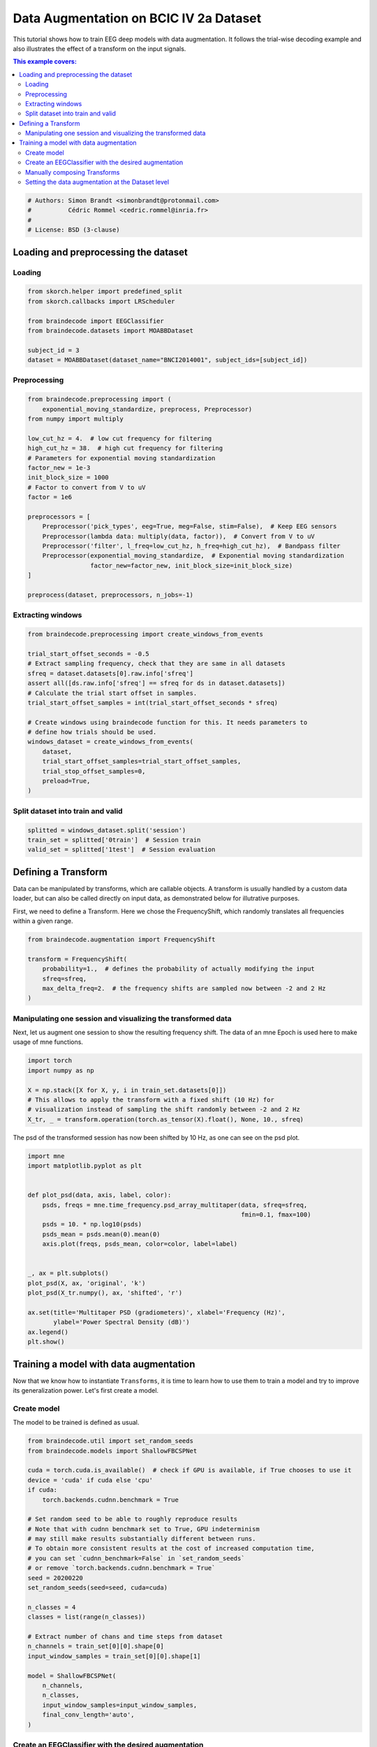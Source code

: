 
.. DO NOT EDIT.
.. THIS FILE WAS AUTOMATICALLY GENERATED BY SPHINX-GALLERY.
.. TO MAKE CHANGES, EDIT THE SOURCE PYTHON FILE:
.. "auto_examples/advanced_training/plot_data_augmentation.py"
.. LINE NUMBERS ARE GIVEN BELOW.

.. only:: html

    .. note::
        :class: sphx-glr-download-link-note

        :ref:`Go to the end <sphx_glr_download_auto_examples_advanced_training_plot_data_augmentation.py>`
        to download the full example code

.. rst-class:: sphx-glr-example-title

.. _sphx_glr_auto_examples_advanced_training_plot_data_augmentation.py:


Data Augmentation on BCIC IV 2a Dataset
=======================================

This tutorial shows how to train EEG deep models with data augmentation. It
follows the trial-wise decoding example and also illustrates the effect of a
transform on the input signals.

.. contents:: This example covers:
   :local:
   :depth: 2

.. GENERATED FROM PYTHON SOURCE LINES 14-20

.. code-block:: default


    # Authors: Simon Brandt <simonbrandt@protonmail.com>
    #          Cédric Rommel <cedric.rommel@inria.fr>
    #
    # License: BSD (3-clause)








.. GENERATED FROM PYTHON SOURCE LINES 21-26

Loading and preprocessing the dataset
-------------------------------------

Loading
~~~~~~~

.. GENERATED FROM PYTHON SOURCE LINES 26-36

.. code-block:: default


    from skorch.helper import predefined_split
    from skorch.callbacks import LRScheduler

    from braindecode import EEGClassifier
    from braindecode.datasets import MOABBDataset

    subject_id = 3
    dataset = MOABBDataset(dataset_name="BNCI2014001", subject_ids=[subject_id])





.. rst-class:: sphx-glr-script-out

 .. code-block:: none

    BNCI2014001 has been renamed to BNCI2014_001. BNCI2014001 will be removed in version 1.1.
    The dataset class name 'BNCI2014001' must be an abbreviation of its code 'BNCI2014-001'. See moabb.datasets.base.is_abbrev for more information.




.. GENERATED FROM PYTHON SOURCE LINES 37-40

Preprocessing
~~~~~~~~~~~~~


.. GENERATED FROM PYTHON SOURCE LINES 40-63

.. code-block:: default


    from braindecode.preprocessing import (
        exponential_moving_standardize, preprocess, Preprocessor)
    from numpy import multiply

    low_cut_hz = 4.  # low cut frequency for filtering
    high_cut_hz = 38.  # high cut frequency for filtering
    # Parameters for exponential moving standardization
    factor_new = 1e-3
    init_block_size = 1000
    # Factor to convert from V to uV
    factor = 1e6

    preprocessors = [
        Preprocessor('pick_types', eeg=True, meg=False, stim=False),  # Keep EEG sensors
        Preprocessor(lambda data: multiply(data, factor)),  # Convert from V to uV
        Preprocessor('filter', l_freq=low_cut_hz, h_freq=high_cut_hz),  # Bandpass filter
        Preprocessor(exponential_moving_standardize,  # Exponential moving standardization
                     factor_new=factor_new, init_block_size=init_block_size)
    ]

    preprocess(dataset, preprocessors, n_jobs=-1)





.. rst-class:: sphx-glr-script-out

 .. code-block:: none

    /home/bru/PycharmProjects/braindecode-new/braindecode/preprocessing/preprocess.py:56: UserWarning: Preprocessing choices with lambda functions cannot be saved.
      warn('Preprocessing choices with lambda functions cannot be saved.')

    <braindecode.datasets.moabb.MOABBDataset object at 0x7f1b9d8ca700>



.. GENERATED FROM PYTHON SOURCE LINES 64-67

Extracting windows
~~~~~~~~~~~~~~~~~~


.. GENERATED FROM PYTHON SOURCE LINES 67-86

.. code-block:: default


    from braindecode.preprocessing import create_windows_from_events

    trial_start_offset_seconds = -0.5
    # Extract sampling frequency, check that they are same in all datasets
    sfreq = dataset.datasets[0].raw.info['sfreq']
    assert all([ds.raw.info['sfreq'] == sfreq for ds in dataset.datasets])
    # Calculate the trial start offset in samples.
    trial_start_offset_samples = int(trial_start_offset_seconds * sfreq)

    # Create windows using braindecode function for this. It needs parameters to
    # define how trials should be used.
    windows_dataset = create_windows_from_events(
        dataset,
        trial_start_offset_samples=trial_start_offset_samples,
        trial_stop_offset_samples=0,
        preload=True,
    )





.. rst-class:: sphx-glr-script-out

 .. code-block:: none

    Used Annotations descriptions: ['feet', 'left_hand', 'right_hand', 'tongue']
    Used Annotations descriptions: ['feet', 'left_hand', 'right_hand', 'tongue']
    Used Annotations descriptions: ['feet', 'left_hand', 'right_hand', 'tongue']
    Used Annotations descriptions: ['feet', 'left_hand', 'right_hand', 'tongue']
    Used Annotations descriptions: ['feet', 'left_hand', 'right_hand', 'tongue']
    Used Annotations descriptions: ['feet', 'left_hand', 'right_hand', 'tongue']
    Used Annotations descriptions: ['feet', 'left_hand', 'right_hand', 'tongue']
    Used Annotations descriptions: ['feet', 'left_hand', 'right_hand', 'tongue']
    Used Annotations descriptions: ['feet', 'left_hand', 'right_hand', 'tongue']
    Used Annotations descriptions: ['feet', 'left_hand', 'right_hand', 'tongue']
    Used Annotations descriptions: ['feet', 'left_hand', 'right_hand', 'tongue']
    Used Annotations descriptions: ['feet', 'left_hand', 'right_hand', 'tongue']




.. GENERATED FROM PYTHON SOURCE LINES 87-90

Split dataset into train and valid
~~~~~~~~~~~~~~~~~~~~~~~~~~~~~~~~~~


.. GENERATED FROM PYTHON SOURCE LINES 90-94

.. code-block:: default


    splitted = windows_dataset.split('session')
    train_set = splitted['0train']  # Session train
    valid_set = splitted['1test']  # Session evaluation







.. GENERATED FROM PYTHON SOURCE LINES 95-104

Defining a Transform
--------------------

Data can be manipulated by transforms, which are callable objects. A
transform is usually handled by a custom data loader, but can also be called
directly on input data, as demonstrated below for illutrative purposes.

First, we need to define a Transform. Here we chose the FrequencyShift, which
randomly translates all frequencies within a given range.

.. GENERATED FROM PYTHON SOURCE LINES 104-113

.. code-block:: default


    from braindecode.augmentation import FrequencyShift

    transform = FrequencyShift(
        probability=1.,  # defines the probability of actually modifying the input
        sfreq=sfreq,
        max_delta_freq=2.  # the frequency shifts are sampled now between -2 and 2 Hz
    )








.. GENERATED FROM PYTHON SOURCE LINES 114-120

Manipulating one session and visualizing the transformed data
~~~~~~~~~~~~~~~~~~~~~~~~~~~~~~~~~~~~~~~~~~~~~~~~~~~~~~~~~~~~~


Next, let us augment one session to show the resulting frequency shift. The
data of an mne Epoch is used here to make usage of mne functions.

.. GENERATED FROM PYTHON SOURCE LINES 120-129

.. code-block:: default


    import torch
    import numpy as np

    X = np.stack([X for X, y, i in train_set.datasets[0]])
    # This allows to apply the transform with a fixed shift (10 Hz) for
    # visualization instead of sampling the shift randomly between -2 and 2 Hz
    X_tr, _ = transform.operation(torch.as_tensor(X).float(), None, 10., sfreq)








.. GENERATED FROM PYTHON SOURCE LINES 130-132

The psd of the transformed session has now been shifted by 10 Hz, as one can
see on the psd plot.

.. GENERATED FROM PYTHON SOURCE LINES 132-154

.. code-block:: default


    import mne
    import matplotlib.pyplot as plt


    def plot_psd(data, axis, label, color):
        psds, freqs = mne.time_frequency.psd_array_multitaper(data, sfreq=sfreq,
                                                              fmin=0.1, fmax=100)
        psds = 10. * np.log10(psds)
        psds_mean = psds.mean(0).mean(0)
        axis.plot(freqs, psds_mean, color=color, label=label)


    _, ax = plt.subplots()
    plot_psd(X, ax, 'original', 'k')
    plot_psd(X_tr.numpy(), ax, 'shifted', 'r')

    ax.set(title='Multitaper PSD (gradiometers)', xlabel='Frequency (Hz)',
           ylabel='Power Spectral Density (dB)')
    ax.legend()
    plt.show()




.. image-sg:: /auto_examples/advanced_training/images/sphx_glr_plot_data_augmentation_001.png
   :alt: Multitaper PSD (gradiometers)
   :srcset: /auto_examples/advanced_training/images/sphx_glr_plot_data_augmentation_001.png
   :class: sphx-glr-single-img


.. rst-class:: sphx-glr-script-out

 .. code-block:: none

        Using multitaper spectrum estimation with 7 DPSS windows
        Using multitaper spectrum estimation with 7 DPSS windows




.. GENERATED FROM PYTHON SOURCE LINES 155-166

Training a model with data augmentation
---------------------------------------

Now that we know how to instantiate ``Transforms``, it is time to learn how
to use them to train a model and try to improve its generalization power.
Let's first create a model.

Create model
~~~~~~~~~~~~

The model to be trained is defined as usual.

.. GENERATED FROM PYTHON SOURCE LINES 166-198

.. code-block:: default


    from braindecode.util import set_random_seeds
    from braindecode.models import ShallowFBCSPNet

    cuda = torch.cuda.is_available()  # check if GPU is available, if True chooses to use it
    device = 'cuda' if cuda else 'cpu'
    if cuda:
        torch.backends.cudnn.benchmark = True

    # Set random seed to be able to roughly reproduce results
    # Note that with cudnn benchmark set to True, GPU indeterminism
    # may still make results substantially different between runs.
    # To obtain more consistent results at the cost of increased computation time,
    # you can set `cudnn_benchmark=False` in `set_random_seeds`
    # or remove `torch.backends.cudnn.benchmark = True`
    seed = 20200220
    set_random_seeds(seed=seed, cuda=cuda)

    n_classes = 4
    classes = list(range(n_classes))

    # Extract number of chans and time steps from dataset
    n_channels = train_set[0][0].shape[0]
    input_window_samples = train_set[0][0].shape[1]

    model = ShallowFBCSPNet(
        n_channels,
        n_classes,
        input_window_samples=input_window_samples,
        final_conv_length='auto',
    )





.. rst-class:: sphx-glr-script-out

 .. code-block:: none

    /home/bru/PycharmProjects/braindecode-new/braindecode/models/base.py:23: UserWarning: ShallowFBCSPNet: 'input_window_samples' is depreciated. Use 'n_times' instead.
      warnings.warn(
    /home/bru/PycharmProjects/braindecode-new/braindecode/models/base.py:180: UserWarning: LogSoftmax final layer will be removed! Please adjust your loss function accordingly (e.g. CrossEntropyLoss)!
      warnings.warn("LogSoftmax final layer will be removed! " +




.. GENERATED FROM PYTHON SOURCE LINES 199-205

Create an EEGClassifier with the desired augmentation
~~~~~~~~~~~~~~~~~~~~~~~~~~~~~~~~~~~~~~~~~~~~~~~~~~~~~

In order to train with data augmentation, a custom data loader can be
for the training. Multiple transforms can be passed to it and will be applied
sequentially to the batched data within the ``AugmentedDataLoader`` object.

.. GENERATED FROM PYTHON SOURCE LINES 205-225

.. code-block:: default


    from braindecode.augmentation import AugmentedDataLoader, SignFlip

    freq_shift = FrequencyShift(
        probability=.5,
        sfreq=sfreq,
        max_delta_freq=2.  # the frequency shifts are sampled now between -2 and 2 Hz
    )

    sign_flip = SignFlip(probability=.1)

    transforms = [
        freq_shift,
        sign_flip
    ]

    # Send model to GPU
    if cuda:
        model.cuda()








.. GENERATED FROM PYTHON SOURCE LINES 226-229

The model is now trained as in the trial-wise example. The
``AugmentedDataLoader`` is used as the train iterator and the list of
transforms are passed as arguments.

.. GENERATED FROM PYTHON SOURCE LINES 229-257

.. code-block:: default


    lr = 0.0625 * 0.01
    weight_decay = 0

    batch_size = 64
    n_epochs = 4

    clf = EEGClassifier(
        model,
        iterator_train=AugmentedDataLoader,  # This tells EEGClassifier to use a custom DataLoader
        iterator_train__transforms=transforms,  # This sets the augmentations to use
        criterion=torch.nn.NLLLoss,
        optimizer=torch.optim.AdamW,
        train_split=predefined_split(valid_set),  # using valid_set for validation
        optimizer__lr=lr,
        optimizer__weight_decay=weight_decay,
        batch_size=batch_size,
        callbacks=[
            "accuracy",
            ("lr_scheduler", LRScheduler('CosineAnnealingLR', T_max=n_epochs - 1)),
        ],
        device=device,
        classes=classes,
    )
    # Model training for a specified number of epochs. `y` is None as it is already
    # supplied in the dataset.
    clf.fit(train_set, y=None, epochs=n_epochs)





.. rst-class:: sphx-glr-script-out

 .. code-block:: none

      epoch    train_accuracy    train_loss    valid_acc    valid_accuracy    valid_loss      lr     dur
    -------  ----------------  ------------  -----------  ----------------  ------------  ------  ------
          1            0.2500        1.6077       0.2500            0.2500        3.0178  0.0006  1.4285
          2            0.2569        1.3809       0.2569            0.2569        2.1896  0.0005  1.3198
          3            0.3021        1.2767       0.2569            0.2569        1.7959  0.0002  1.5167
          4            0.3229        1.1763       0.2674            0.2674        1.6416  0.0000  1.2974

    <class 'braindecode.classifier.EEGClassifier'>[initialized](
      module_=============================================================================================================================================
      Layer (type (var_name):depth-idx)        Input Shape               Output Shape              Param #                   Kernel Shape
      ============================================================================================================================================
      ShallowFBCSPNet (ShallowFBCSPNet)        [1, 22, 1125]             [1, 4]                    --                        --
      ├─Ensure4d (ensuredims): 1-1             [1, 22, 1125]             [1, 22, 1125, 1]          --                        --
      ├─Rearrange (dimshuffle): 1-2            [1, 22, 1125, 1]          [1, 1, 1125, 22]          --                        --
      ├─CombinedConv (conv_time_spat): 1-3     [1, 1, 1125, 22]          [1, 40, 1101, 1]          36,240                    --
      ├─BatchNorm2d (bnorm): 1-4               [1, 40, 1101, 1]          [1, 40, 1101, 1]          80                        --
      ├─Expression (conv_nonlin_exp): 1-5      [1, 40, 1101, 1]          [1, 40, 1101, 1]          --                        --
      ├─AvgPool2d (pool): 1-6                  [1, 40, 1101, 1]          [1, 40, 69, 1]            --                        [75, 1]
      ├─Expression (pool_nonlin_exp): 1-7      [1, 40, 69, 1]            [1, 40, 69, 1]            --                        --
      ├─Dropout (drop): 1-8                    [1, 40, 69, 1]            [1, 40, 69, 1]            --                        --
      ├─Sequential (final_layer): 1-9          [1, 40, 69, 1]            [1, 4]                    --                        --
      │    └─Conv2d (conv_classifier): 2-1     [1, 40, 69, 1]            [1, 4, 1, 1]              11,044                    [69, 1]
      │    └─LogSoftmax (logsoftmax): 2-2      [1, 4, 1, 1]              [1, 4, 1, 1]              --                        --
      │    └─Expression (squeeze): 2-3         [1, 4, 1, 1]              [1, 4]                    --                        --
      ============================================================================================================================================
      Total params: 47,364
      Trainable params: 47,364
      Non-trainable params: 0
      Total mult-adds (M): 0.01
      ============================================================================================================================================
      Input size (MB): 0.10
      Forward/backward pass size (MB): 0.35
      Params size (MB): 0.04
      Estimated Total Size (MB): 0.50
      ============================================================================================================================================,
    )



.. GENERATED FROM PYTHON SOURCE LINES 258-263

Manually composing Transforms
~~~~~~~~~~~~~~~~~~~~~~~~~~~~~

It would be equivalent (although more verbose) to pass to ``EEGClassifier`` a
composition of the same transforms:

.. GENERATED FROM PYTHON SOURCE LINES 263-268

.. code-block:: default


    from braindecode.augmentation import Compose

    composed_transforms = Compose(transforms=transforms)








.. GENERATED FROM PYTHON SOURCE LINES 269-277

Setting the data augmentation at the Dataset level
~~~~~~~~~~~~~~~~~~~~~~~~~~~~~~~~~~~~~~~~~~~~~~~~~~

Also note that it is also possible for most of the transforms to pass them
directly to the WindowsDataset object through the `transform` argument, as
most commonly done in other libraries. However, it is advised to use the
``AugmentedDataLoader`` as above, as it is compatible with all transforms and
can be more efficient.

.. GENERATED FROM PYTHON SOURCE LINES 277-279

.. code-block:: default


    train_set.transform = composed_transforms








.. rst-class:: sphx-glr-timing

   **Total running time of the script:** (0 minutes 15.127 seconds)

**Estimated memory usage:**  177 MB


.. _sphx_glr_download_auto_examples_advanced_training_plot_data_augmentation.py:

.. only:: html

  .. container:: sphx-glr-footer sphx-glr-footer-example




    .. container:: sphx-glr-download sphx-glr-download-python

      :download:`Download Python source code: plot_data_augmentation.py <plot_data_augmentation.py>`

    .. container:: sphx-glr-download sphx-glr-download-jupyter

      :download:`Download Jupyter notebook: plot_data_augmentation.ipynb <plot_data_augmentation.ipynb>`


.. only:: html

 .. rst-class:: sphx-glr-signature

    `Gallery generated by Sphinx-Gallery <https://sphinx-gallery.github.io>`_
